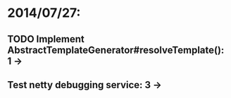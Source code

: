 * 2014/07/27:
** TODO Implement AbstractTemplateGenerator#resolveTemplate(): 1 ->
** Test netty debugging service: 3 ->
